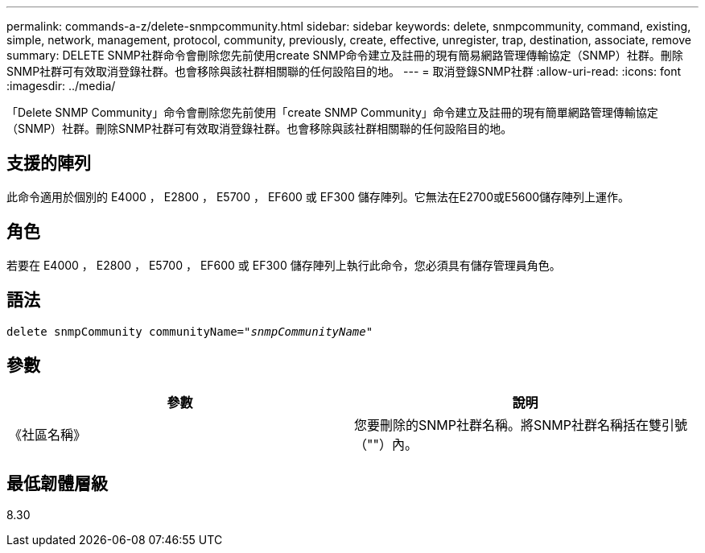 ---
permalink: commands-a-z/delete-snmpcommunity.html 
sidebar: sidebar 
keywords: delete, snmpcommunity, command, existing, simple, network, management, protocol, community, previously, create, effective, unregister, trap, destination, associate, remove 
summary: DELETE SNMP社群命令會刪除您先前使用create SNMP命令建立及註冊的現有簡易網路管理傳輸協定（SNMP）社群。刪除SNMP社群可有效取消登錄社群。也會移除與該社群相關聯的任何設陷目的地。 
---
= 取消登錄SNMP社群
:allow-uri-read: 
:icons: font
:imagesdir: ../media/


[role="lead"]
「Delete SNMP Community」命令會刪除您先前使用「create SNMP Community」命令建立及註冊的現有簡單網路管理傳輸協定（SNMP）社群。刪除SNMP社群可有效取消登錄社群。也會移除與該社群相關聯的任何設陷目的地。



== 支援的陣列

此命令適用於個別的 E4000 ， E2800 ， E5700 ， EF600 或 EF300 儲存陣列。它無法在E2700或E5600儲存陣列上運作。



== 角色

若要在 E4000 ， E2800 ， E5700 ， EF600 或 EF300 儲存陣列上執行此命令，您必須具有儲存管理員角色。



== 語法

[source, cli, subs="+macros"]
----
pass:quotes[delete snmpCommunity communityName="_snmpCommunityName_"]
----


== 參數

[cols="2*"]
|===
| 參數 | 說明 


 a| 
《社區名稱》
 a| 
您要刪除的SNMP社群名稱。將SNMP社群名稱括在雙引號（""）內。

|===


== 最低韌體層級

8.30
